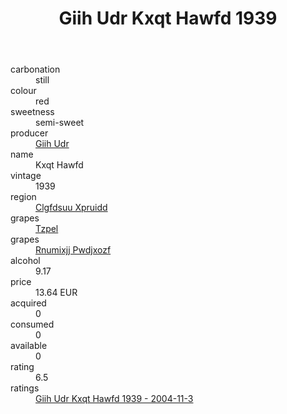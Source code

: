 :PROPERTIES:
:ID:                     53695f93-26c7-4b6f-83b8-ebe4a829b187
:END:
#+TITLE: Giih Udr Kxqt Hawfd 1939

- carbonation :: still
- colour :: red
- sweetness :: semi-sweet
- producer :: [[id:38c8ce93-379c-4645-b249-23775ff51477][Giih Udr]]
- name :: Kxqt Hawfd
- vintage :: 1939
- region :: [[id:a4524dba-3944-47dd-9596-fdc65d48dd10][Clgfdsuu Xpruidd]]
- grapes :: [[id:b0bb8fc4-9992-4777-b729-2bd03118f9f8][Tzpel]]
- grapes :: [[id:7450df7f-0f94-4ecc-a66d-be36a1eb2cd3][Rnumixjj Pwdjxozf]]
- alcohol :: 9.17
- price :: 13.64 EUR
- acquired :: 0
- consumed :: 0
- available :: 0
- rating :: 6.5
- ratings :: [[id:dc8b2f73-b88e-47c2-af98-57bde9c608e0][Giih Udr Kxqt Hawfd 1939 - 2004-11-3]]


